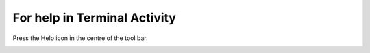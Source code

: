 =============================
For help in Terminal Activity
=============================

Press the Help icon in the centre of the tool bar.

.. image :: ../images/022.png
